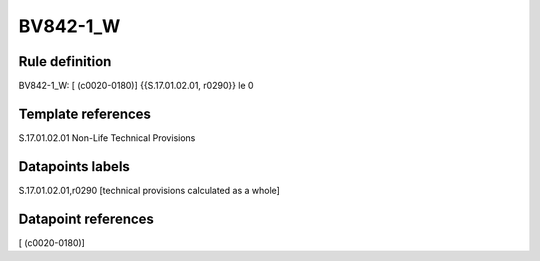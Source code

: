 =========
BV842-1_W
=========

Rule definition
---------------

BV842-1_W: [ (c0020-0180)] {{S.17.01.02.01, r0290}} le 0


Template references
-------------------

S.17.01.02.01 Non-Life Technical Provisions


Datapoints labels
-----------------

S.17.01.02.01,r0290 [technical provisions calculated as a whole]



Datapoint references
--------------------

[ (c0020-0180)]